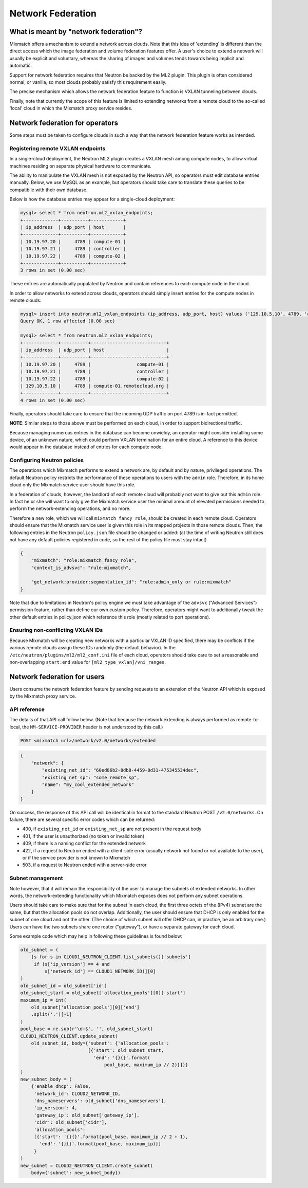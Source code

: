==================
Network Federation
==================

What is meant by "network federation"?
======================================
Mixmatch offers a mechanism to extend a network across clouds. Note that this
idea of 'extending' is different than the direct access which the image
federation and volume federation features offer. A user's choice to extend a
network will usually be explicit and voluntary, whereas the sharing of images
and volumes tends towards being implicit and automatic.

Support for network federation requires that Neutron be backed by the ML2
plugin. This plugin is often considered normal, or vanilla, so most clouds
probably satisfy this requirement easily.

The precise mechanism which allows the network federation feature to function
is VXLAN tunneling between clouds.

Finally, note that currently the scope of this feature is limited to extending
networks from a remote cloud to the so-called 'local' cloud in which the
Mixmatch proxy service resides.

Network federation for operators
================================
Some steps must be taken to configure clouds in such a way that the network
federation feature works as intended.

Registering remote VXLAN endpoints
----------------------------------
In a single-cloud deployment, the Neutron ML2 plugin creates a VXLAN mesh
among compute nodes, to allow virtual machines residing on separate physical
hardware to communicate.

The ability to manipulate the VXLAN mesh is not exposed by the Neutron API, so
operators must edit database entries manually. Below, we use MySQL as an
example, but operators should take care to translate these queries to be
compatibile with their own database.

Below is how the database entries may appear for a single-cloud deployment:

.. sourcecode:: console

    mysql> select * from neutron.ml2_vxlan_endpoints;
    +-------------+----------+------------+
    | ip_address  | udp_port | host       |
    +-------------+----------+------------+
    | 10.19.97.20 |     4789 | compute-01 |
    | 10.19.97.21 |     4789 | controller |
    | 10.19.97.22 |     4789 | compute-02 |
    +-------------+----------+------------+
    3 rows in set (0.00 sec)
..

These entries are automatically populated by Neutron and contain references to
each compute node in the cloud.

In order to allow networks to extend across clouds, operators should simply
insert entries for the compute nodes in remote clouds:

.. sourcecode:: console

    mysql> insert into neutron.ml2_vxlan_endpoints (ip_address, udp_port, host) values ('129.10.5.10', 4789, 'compute-01.remotecloud.org');
    Query OK, 1 row affected (0.00 sec)

    mysql> select * from neutron.ml2_vxlan_endpoints;
    +-------------+----------+----------------------------+
    | ip_address  | udp_port | host                       |
    +-------------+----------+----------------------------+
    | 10.19.97.20 |     4789 |                 compute-01 |
    | 10.19.97.21 |     4789 |                 controller |
    | 10.19.97.22 |     4789 |                 compute-02 |
    | 129.10.5.10 |     4789 | compute-01.remotecloud.org |
    +-------------+----------+----------------------------+
    4 rows in set (0.00 sec)
..

Finally, operators should take care to ensure that the incoming UDP traffic on
port 4789 is in-fact permitted.

**NOTE**: Similar steps to those above must be performed on each cloud, in
order to support bidirectional traffic.

Because managing numerous entries in the database can become unwieldy, an
operator might consider installing some device, of an unknown nature, which
could perform VXLAN termination for an entire cloud. A reference to this
device would appear in the database instead of entries for each compute node.

Configuring Neutron policies
----------------------------
The operations which Mixmatch performs to extend a network are, by default and
by nature, privileged operations. The default Neutron policy restricts the
performance of these operations to users with the ``admin`` role. Therefore, in
its home cloud only the Mixmatch service user should have this role.

In a federation of clouds, however, the landlord of each remote cloud will
probably not want to give out this ``admin`` role. In fact he or she will want
to only give the Mixmatch service user the minimal amount of elevated
permissions needed to perform the network-extending operations, and no more.

Therefore a new role, which we will call ``mixmatch_fancy_role``, should be
created in each remote cloud. Operators should ensure that the Mixmatch service
user is given this role in its mapped projects in those remote clouds. Then,
the following entries in the Neutron ``policy.json`` file should be changed or
added: (at the time of writing Neutron still does not have any default policies
registered in code, so the rest of the policy file must stay intact)

.. sourcecode:: json

    {
        "mixmatch": "role:mixmatch_fancy_role",
        "context_is_advsvc": "rule:mixmatch",

        "get_network:provider:segmentation_id": "rule:admin_only or rule:mixmatch"
    }
..

Note that due to limitations in Neutron's policy engine we must take advantage
of the ``advsvc`` ("Advanced Services") permission feature, rather than define
our own custom policy. Therefore, operators might want to additionally tweak
the other default entries in policy.json which reference this role (mostly
related to port operations).

Ensuring non-conflicting VXLAN IDs
----------------------------------
Because Mixmatch will be creating new networks with a particular VXLAN ID
specified, there may be conflicts if the various remote clouds assign these
IDs randomly (the default behavior). In the
``/etc/neutron/plugins/ml2/ml2_conf.ini`` file of each cloud, operators should
take care to set a reasonable and non-overlapping ``start:end`` value for
``[ml2_type_vxlan]/vni_ranges``.

Network federation for users
============================
Users consume the network federation feature by sending requests to an
extension of the Neutron API which is exposed by the Mixmatch proxy service.

API reference
-------------
The details of that API call follow below. (Note that because the network
extending is always performed as remote-to-local, the ``MM-SERVICE-PROVIDER``
header is not understood by this call.)

.. sourcecode:: console

    POST <mixmatch url>/network/v2.0/networks/extended
..

.. sourcecode:: json

    {
        "network": {
            "existing_net_id": "60ed86b2-8db8-4459-8d31-475345534dec",
            "existing_net_sp": "some_remote_sp",
            "name": "my_cool_extended_network"
        }
    }
..

On success, the response of this API call will be identical in format to the
standard Neutron POST ``/v2.0/networks``. On failure, there are several
specific error codes which can be returned:

* 400, if ``existing_net_id`` or ``existing_net_sp`` are not present in the
  request body
* 401, if the user is unauthorized (no token or invalid token)
* 409, if there is a naming conflict for the extended network
* 422, if a request to Neutron ended with a client-side error (usually network
  not found or not available to the user), or if the service provider is not
  known to Mixmatch
* 503, if a request to Neutron ended with a server-side error

Subnet management
-----------------
Note however, that it will remain the responsibility of the user to manage
the subnets of extended networks. In other words, the network-extending
functionality which Mixmatch exposes does not perform any subnet operations.

Users should take care to make sure that for the subnet in each cloud, the
first three octets of the (IPv4) subnet are the same, but that the allocation
pools do not overlap. Additionally, the user should ensure that DHCP is only
enabled for the subnet of one cloud and not the other. (The choice of which
subnet will offer DHCP can, in practice, be an arbitrary one.) Users can have
the two subnets share one router ("gateway"), or have a separate gateway for
each cloud.

Some example code which may help in following these guidelines is found below:

.. sourcecode:: console

    old_subnet = (
        [s for s in CLOUD1_NEUTRON_CLIENT.list_subnets()['subnets']
         if (s['ip_version'] == 4 and
             s['network_id'] == CLOUD1_NETWORK_ID)][0]
    )
    old_subnet_id = old_subnet['id']
    old_subnet_start = old_subnet['allocation_pools'][0]['start']
    maximum_ip = int(
        old_subnet['allocation_pools'][0]['end']
        .split('.')[-1]
    )
    pool_base = re.sub(r'\d+$', '', old_subnet_start)
    CLOUD1_NEUTRON_CLIENT.update_subnet(
        old_subnet_id, body={'subnet': {'allocation_pools':
                             [{'start': old_subnet_start,
                               'end': '{}{}'.format(
                                   pool_base, maximum_ip // 2)}]}}
    )
    new_subnet_body = (
        {'enable_dhcp': False,
         'network_id': CLOUD2_NETWORK_ID,
         'dns_nameservers': old_subnet['dns_nameservers'],
         'ip_version': 4,
         'gateway_ip': old_subnet['gateway_ip'],
         'cidr': old_subnet['cidr'],
         'allocation_pools':
         [{'start': '{}{}'.format(pool_base, maximum_ip // 2 + 1),
           'end': '{}{}'.format(pool_base, maximum_ip)}]
         }
    )
    new_subnet = CLOUD2_NEUTRON_CLIENT.create_subnet(
        body={'subnet': new_subnet_body})
..

